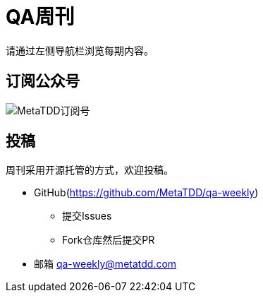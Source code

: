 = QA周刊

请通过左侧导航栏浏览每期内容。

== 订阅公众号

image::assets/_images/metatdd_wx.png[MetaTDD订阅号,align="center"]  

== 投稿

周刊采用开源托管的方式，欢迎投稿。

* GitHub(https://github.com/MetaTDD/qa-weekly)
** 提交Issues
** Fork仓库然后提交PR

* 邮箱
qa-weekly@metatdd.com